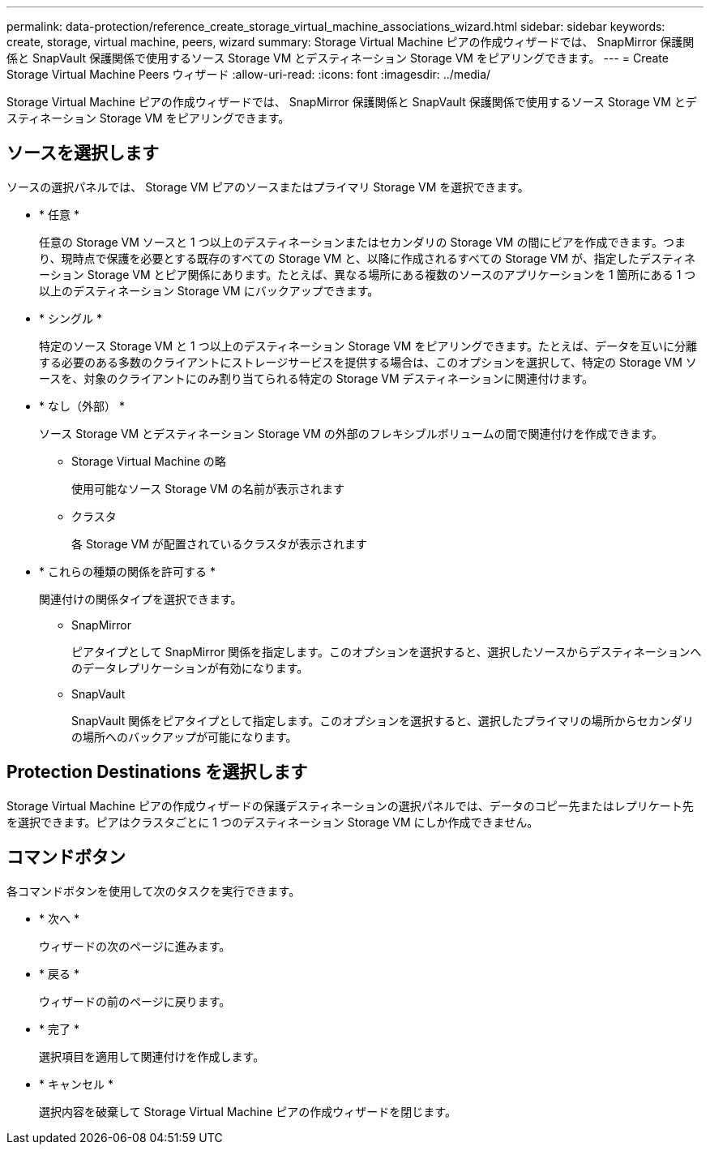 ---
permalink: data-protection/reference_create_storage_virtual_machine_associations_wizard.html 
sidebar: sidebar 
keywords: create, storage, virtual machine, peers, wizard 
summary: Storage Virtual Machine ピアの作成ウィザードでは、 SnapMirror 保護関係と SnapVault 保護関係で使用するソース Storage VM とデスティネーション Storage VM をピアリングできます。 
---
= Create Storage Virtual Machine Peers ウィザード
:allow-uri-read: 
:icons: font
:imagesdir: ../media/


[role="lead"]
Storage Virtual Machine ピアの作成ウィザードでは、 SnapMirror 保護関係と SnapVault 保護関係で使用するソース Storage VM とデスティネーション Storage VM をピアリングできます。



== ソースを選択します

ソースの選択パネルでは、 Storage VM ピアのソースまたはプライマリ Storage VM を選択できます。

* * 任意 *
+
任意の Storage VM ソースと 1 つ以上のデスティネーションまたはセカンダリの Storage VM の間にピアを作成できます。つまり、現時点で保護を必要とする既存のすべての Storage VM と、以降に作成されるすべての Storage VM が、指定したデスティネーション Storage VM とピア関係にあります。たとえば、異なる場所にある複数のソースのアプリケーションを 1 箇所にある 1 つ以上のデスティネーション Storage VM にバックアップできます。

* * シングル *
+
特定のソース Storage VM と 1 つ以上のデスティネーション Storage VM をピアリングできます。たとえば、データを互いに分離する必要のある多数のクライアントにストレージサービスを提供する場合は、このオプションを選択して、特定の Storage VM ソースを、対象のクライアントにのみ割り当てられる特定の Storage VM デスティネーションに関連付けます。

* * なし（外部） *
+
ソース Storage VM とデスティネーション Storage VM の外部のフレキシブルボリュームの間で関連付けを作成できます。

+
** Storage Virtual Machine の略
+
使用可能なソース Storage VM の名前が表示されます

** クラスタ
+
各 Storage VM が配置されているクラスタが表示されます



* * これらの種類の関係を許可する *
+
関連付けの関係タイプを選択できます。

+
** SnapMirror
+
ピアタイプとして SnapMirror 関係を指定します。このオプションを選択すると、選択したソースからデスティネーションへのデータレプリケーションが有効になります。

** SnapVault
+
SnapVault 関係をピアタイプとして指定します。このオプションを選択すると、選択したプライマリの場所からセカンダリの場所へのバックアップが可能になります。







== Protection Destinations を選択します

Storage Virtual Machine ピアの作成ウィザードの保護デスティネーションの選択パネルでは、データのコピー先またはレプリケート先を選択できます。ピアはクラスタごとに 1 つのデスティネーション Storage VM にしか作成できません。



== コマンドボタン

各コマンドボタンを使用して次のタスクを実行できます。

* * 次へ *
+
ウィザードの次のページに進みます。

* * 戻る *
+
ウィザードの前のページに戻ります。

* * 完了 *
+
選択項目を適用して関連付けを作成します。

* * キャンセル *
+
選択内容を破棄して Storage Virtual Machine ピアの作成ウィザードを閉じます。


